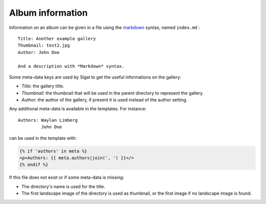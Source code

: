 ===================
 Album information
===================

Information on an album can be given in a file using the `markdown`_ syntax,
named ``index.md`` :

::

    Title: Another example gallery
    Thumbnail: test2.jpg
    Author: John Doe

    And a description with *Markdown* syntax.

Some meta-data keys are used by Sigal to get the useful informations on the
gallery:

- *Title*: the gallery title.
- *Thumbnail*: the thumbnail that will be used in the parent directory to
  represent the gallery.
- *Author*: the author of the gallery, if present it is used instead of the
  author setting.

Any additional meta-data is available in the templates. For instance::

    Authors: Waylan Limberg
             John Doe

can be used in the template with:

.. code-block:: jinja

    {% if 'authors' in meta %}
    <p>Authors: {{ meta.authors|join(', ') }}</>
    {% endif %}

If this file does not exist or if some meta-data is missing:

- The directory's name is used for the title.
- The first landscape image of the directory is used as thumbnail, or the first
  image if no landscape image is found.

.. _markdown: http://daringfireball.net/projects/markdown/
